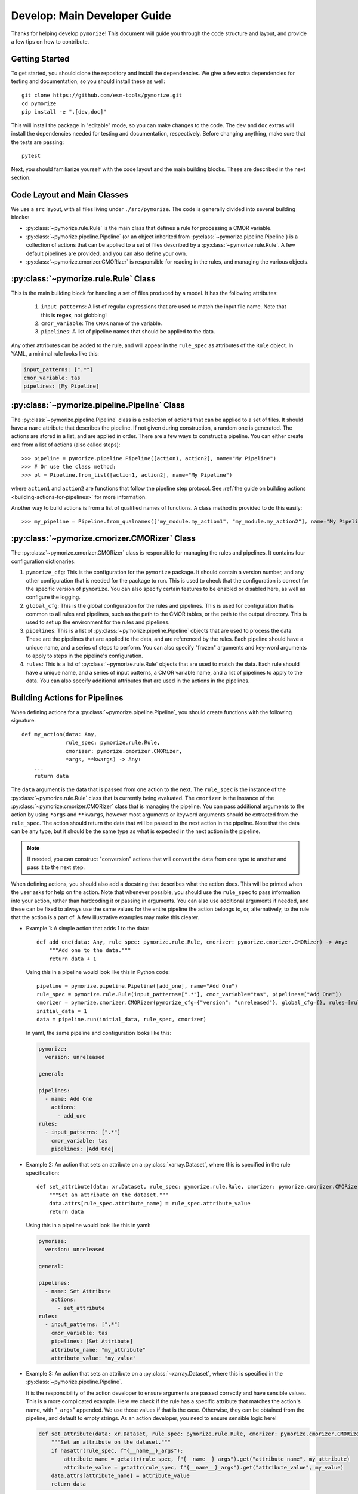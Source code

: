 =============================
Develop: Main Developer Guide
=============================

Thanks for helping develop ``pymorize``! This document will guide you through
the code structure and layout, and provide a few tips on how to contribute.

Getting Started
---------------
To get started, you should clone the repository and install the dependencies. We give
a few extra dependencies for testing and documentation, so you should install these as well::

    git clone https://github.com/esm-tools/pymorize.git
    cd pymorize
    pip install -e ".[dev,doc]"

This will install the package in "editable" mode, so you can make changes to the code. The
``dev`` and ``doc`` extras will install the dependencies needed for testing and documentation,
respectively. Before changing anything, make sure that the tests are passing::

    pytest

Next, you should familiarize yourself with the code layout and the main building blocks. These
are described in the next section.


Code Layout and Main Classes
----------------------------

We use a ``src`` layout, with all files living under ``./src/pymorize``. The code is
generally divided into several building blocks:

* :py:class:`~pymorize.rule.Rule` is the main class that defines a rule for processing a CMOR variable.

* :py:class:`~pymorize.pipeline.Pipeline` (or an object inherited from :py:class:`~pymorize.pipeline.Pipeline`) is a collection
  of actions that can be applied to a set of files described by a :py:class:`~pymorize.rule.Rule`. A few default pipelines are
  provided, and you can also define your own.

* :py:class:`~pymorize.cmorizer.CMORizer` is responsible for reading in the rules, and managing the various
  objects. 

:py:class:`~pymorize.rule.Rule` Class
-------------------------------------

This is the main building block for handling a set of files produced by a model. It has the following attributes:

  1. ``input_patterns``: A list of regular expressions that are used to match the
     input file name. Note that this is **regex**, not globbing!
  2. ``cmor_variable``: The ``CMOR`` name of the variable.
  3. ``pipelines``: A list of pipeline names that should be applied to the data.

Any other attributes can be added to the rule, and will appear in the ``rule_spec`` as attributes of the ``Rule`` object. In YAML, a minimal rule
looks like this:

.. code-block:: yaml

    input_patterns: [".*"]
    cmor_variable: tas
    pipelines: [My Pipeline]


:py:class:`~pymorize.pipeline.Pipeline` Class
---------------------------------------------

The :py:class:`~pymorize.pipeline.Pipeline` class is a collection of actions that can be applied to a set of files. It should have a
``name`` attribute that describes the pipeline. If not given during construction, a random one is generated. The actions are stored in a list, and
are applied in order. There are a few ways to construct a pipeline. You can either create one from a list of actions (also called steps)::

    >>> pipeline = pymorize.pipeline.Pipeline([action1, action2], name="My Pipeline")
    >>> # Or use the class method:
    >>> pl = Pipeline.from_list([action1, action2], name="My Pipeline")

where ``action1`` and ``action2`` are functions that follow the pipeline step protocol. See :ref:`the guide on building actions <building-actions-for-pipelines>`
for more information.

Another way to build actions is from a list of qualified names of functions. A class method is provided to do this easily::

    >>> my_pipeline = Pipeline.from_qualnames(["my_module.my_action1", "my_module.my_action2"], name="My Pipeline")



:py:class:`~pymorize.cmorizer.CMORizer` Class
---------------------------------------------

The :py:class:`~pymorize.cmorizer.CMORizer` class is responsible for managing the rules and pipelines. It contains four configuration dictionaries:

1. ``pymorize_cfg``: This is the configuration for the ``pymorize`` package. It should contain a version number, and any other configuration
   that is needed for the package to run. This is used to check that the configuration is correct for the specific version of ``pymorize``. You
   can also specify certain features to be enabled or disabled here, as well as configure the logging.

2. ``global_cfg``: This is the global configuration for the rules and pipelines. This is used for configuration that is common to all rules and pipelines,
   such as the path to the CMOR tables, or the path to the output directory. This is used to set up the environment for the rules and pipelines.

3. ``pipelines``: This is a list of :py:class:`~pymorize.pipeline.Pipeline` objects that are used to process the data. These are the pipelines that are
   applied to the data, and are referenced by the rules. Each pipeline should have a unique name, and a series of steps to perform. You can also specify 
   "frozen" arguments and key-word arguments to apply to steps in the pipeline's configuration.

4. ``rules``: This is a list of :py:class:`~pymorize.rule.Rule` objects that are used to match the data. Each rule should have a unique name, and a series of
   input patterns, a CMOR variable name, and a list of pipelines to apply to the data. You can also specify additional attributes that are used in the actions
   in the pipelines.

.. _building-actions-for-pipelines:

Building Actions for Pipelines
------------------------------

When defining actions for a :py:class:`~pymorize.pipeline.Pipeline`, you should create functions
with the following signature::

    def my_action(data: Any, 
                  rule_spec: pymorize.rule.Rule, 
                  cmorizer: pymorize.cmorizer.CMORizer, 
                  *args, **kwargs) -> Any:
        ...
        return data

The ``data`` argument is the data that is passed from one action to the next. The ``rule_spec`` is the
instance of the :py:class:`~pymorize.rule.Rule` class that is currently being evaluated. The ``cmorizer`` 
is the instance of the :py:class:`~pymorize.cmorizer.CMORizer` class that is managing the pipeline. You 
can pass additional arguments to the action by using ``*args`` and ``**kwargs``, however most arguments or 
keyword arguments should be extracted from the ``rule_spec``. The action should return the data that will be
passed to the next action in the pipeline. Note that the data can be any type, but it should be the same type
as what is expected in the next action in the pipeline.

.. note::

   If needed, you can construct "conversion" actions that will convert the data from one type to another and pass
   it to the next step.

When defining actions, you should also add a docstring that describes what the action does. This will be printed
when the user asks for help on the action. Note that whenever possible, you should use the ``rule_spec`` to pass
information into your action, rather than hardcoding it or passing in arguments. You can also use additional arguments
if needed, and these can be fixed to always use the same values for the entire pipeline the action belongs to, or,
alternatively, to the rule that the action is a part of. A few illustrative examples may make this clearer.

* Example 1: A simple action that adds 1 to the data::
  
      def add_one(data: Any, rule_spec: pymorize.rule.Rule, cmorizer: pymorize.cmorizer.CMORizer) -> Any:
          """Add one to the data."""
          return data + 1

  Using this in a pipeline would look like this in Python code::

      pipeline = pymorize.pipeline.Pipeline([add_one], name="Add One")
      rule_spec = pymorize.rule.Rule(input_patterns=[".*"], cmor_variable="tas", pipelines=["Add One"])
      cmorizer = pymorize.cmorizer.CMORizer(pymorize_cfg={"version": "unreleased"}, global_cfg={}, rules=[rule_spec], pipelines=[pipeline])
      initial_data = 1
      data = pipeline.run(initial_data, rule_spec, cmorizer)

  In yaml, the same pipeline and configuration looks like this:

  .. code-block:: yaml

      pymorize:
        version: unreleased

      general:

      pipelines:
        - name: Add One
          actions:
            - add_one
      rules:
        - input_patterns: [".*"]
          cmor_variable: tas
          pipelines: [Add One]

* Example 2: An action that sets an attribute on a :py:class:`xarray.Dataset`, where this is specified in
  the rule specification::

      def set_attribute(data: xr.Dataset, rule_spec: pymorize.rule.Rule, cmorizer: pymorize.cmorizer.CMORizer) -> xr.Dataset:
          """Set an attribute on the dataset."""
          data.attrs[rule_spec.attribute_name] = rule_spec.attribute_value
          return data

  Using this in a pipeline would look like this in yaml:

  .. code-block:: yaml

      pymorize:
        version: unreleased

      general:

      pipelines:
        - name: Set Attribute
          actions:
            - set_attribute
      rules:
        - input_patterns: [".*"]
          cmor_variable: tas
          pipelines: [Set Attribute]
          attribute_name: "my_attribute"
          attribute_value: "my_value"

* Example 3: An action that sets an attribute on a :py:class:`~xarray.Dataset`, where this is specified in the :py:class:`~pymorize.pipeline.Pipeline`.

  It is the responsibility of the action developer to ensure arguments are passed correctly and have sensible values. This is a more complicated example. Here we check
  if the rule has a specific attribute that matches the action's name, with "``_args``" appended. We use those values if that is the case. Otherwise, they can be obtained from
  the pipeline, and default to empty strings. As an action developer, you need to ensure sensible logic here!

  .. code-block::

      def set_attribute(data: xr.Dataset, rule_spec: pymorize.rule.Rule, cmorizer: pymorize.cmorizer.CMORizer, attribute_name: str = "", attribute_value: str = "", *args, **kwargs) -> xr.Dataset:
          """Set an attribute on the dataset."""
          if hasattr(rule_spec, f"{__name__}_args"):
              attribute_name = getattr(rule_spec, f"{__name__}_args").get("attribute_name", my_attribute)
              attribute_value = getattr(rule_spec, f"{__name__}_args").get("attribute_value", my_value)
          data.attrs[attribute_name] = attribute_value
          return data

  Using this in a pipeline would look like this in yaml:

  .. code-block:: yaml

      pymorize:
        version: unreleased

      general:

      pipelines:
        - name: Set Attribute
          actions:
            - set_attribute
          attribute_name: "my_attribute"
          attribute_value: "my_value"
      rules:
        - input_patterns: [".*"]
          cmor_variable: tas
          pipelines: [Set Attribute]
  
  .. important::

      In the case of passing arguments that are *not* in the rule spec, you need to be careful about where you place the information. The :py:class:`~pymorize.rule.Rule` should win, if
      there are conflicts between the rule and the pipeline. This is because the rule is the most specific, and the pipeline is the most general. So, to have a value specified in
      the rule, you should do:

      .. code-block:: yaml
    
            pymorize:
              version: unreleased
    
            general:
    
            pipelines:
              - name: Set Attribute
                actions:
                  - set_attribute
                attribute_name: "my_attribute"
                attribute_value: "my_value"
            rules:
              - input_patterns: [".*"]
                cmor_variable: tas
                pipelines: [Set Attribute]
                set_attribute_args:
                  attribute_name: "my_other_attribute"
                  attribute_value: "my_other_value"

.. attention::

   If you want more examples in the handbook, please open an issue or a pull request!
